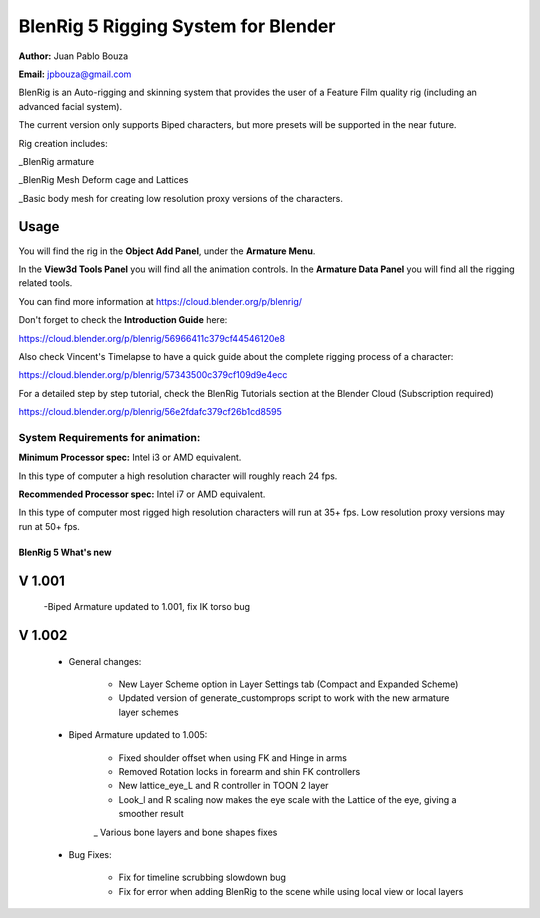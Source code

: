 ************************************
BlenRig 5 Rigging System for Blender
************************************
**Author:** Juan Pablo Bouza

**Email:** jpbouza@gmail.com

BlenRig is an Auto-rigging and skinning system that provides the user of a Feature Film quality rig (including an advanced facial system).

The current version only supports Biped characters, but more presets will be supported in the near future.

Rig creation includes:

_BlenRig armature

_BlenRig Mesh Deform cage and Lattices

_Basic body mesh for creating low resolution proxy versions of the characters.


Usage
=====

You will find the rig in the **Object Add Panel**, under the **Armature Menu**.

In the **View3d Tools Panel** you will find all the animation controls. In the **Armature Data Panel** you will find all the rigging related tools.

You can find more information at https://cloud.blender.org/p/blenrig/

Don't forget to check the **Introduction Guide** here:

https://cloud.blender.org/p/blenrig/56966411c379cf44546120e8

Also check Vincent's Timelapse to have a quick guide about the complete rigging process of a character:

https://cloud.blender.org/p/blenrig/57343500c379cf109d9e4ecc

For a detailed step by step tutorial, check the BlenRig Tutorials section at the Blender Cloud (Subscription required)

https://cloud.blender.org/p/blenrig/56e2fdafc379cf26b1cd8595



System Requirements for animation:  
----------------------------------

**Minimum Processor spec:** Intel i3 or AMD equivalent. 

In this type of computer a high resolution character will roughly reach 24 fps.

**Recommended Processor spec:** Intel i7 or AMD equivalent. 

In this type of computer most rigged high resolution characters will run at 35+ fps. Low resolution proxy versions may run at 50+ fps.




####################
BlenRig 5 What's new
####################


V 1.001
=======

    -Biped Armature updated to 1.001, fix IK torso bug


V 1.002
=======

    - General changes:

        - New Layer Scheme option in Layer Settings tab (Compact and Expanded Scheme)
    
        - Updated version of generate_customprops script to work with the new armature layer schemes      

    - Biped Armature updated to 1.005:
        
        - Fixed shoulder offset when using FK and Hinge in arms
        
        - Removed Rotation locks in forearm and shin FK controllers
        
        - New lattice_eye_L and R controller in TOON 2 layer
        
        - Look_l and R scaling now makes the eye scale with the Lattice of the eye, giving a smoother result
        
        _ Various bone layers and bone shapes fixes
        
    - Bug Fixes:
       
        - Fix for timeline scrubbing slowdown bug
        
        - Fix for error when adding BlenRig to the scene while using local view or local layers
        
    
